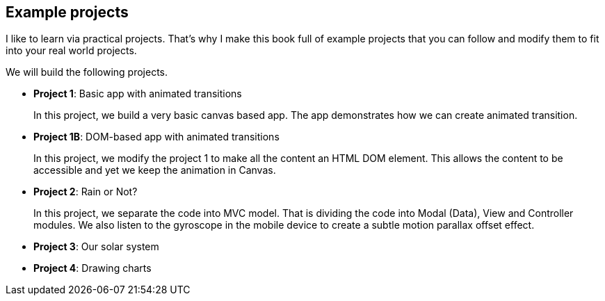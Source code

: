 == Example projects

I like to learn via practical projects. That’s why I make this book full of example projects that you can follow and modify them to fit into your real world projects.

We will build the following projects.

- **Project 1**: Basic app with animated transitions
+
In this project, we build a very basic canvas based app. The app demonstrates how we can create animated transition.

- **Project 1B**: DOM-based app with animated transitions
+
In this project, we modify the project 1 to make all the content an HTML DOM element. This allows the content to be accessible and yet we keep the animation in Canvas.

- **Project 2**: Rain or Not?
+
In this project, we separate the code into MVC model. That is dividing the code into Modal (Data), View and Controller modules. We also listen to the gyroscope in the mobile device to create a subtle motion parallax offset effect.

- **Project 3**: Our solar system

- **Project 4**: Drawing charts
